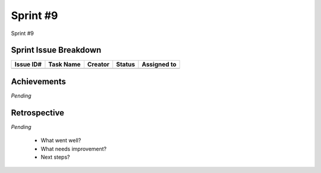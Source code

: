 
.. _sprint-#9:

Sprint #9
=================================================

Sprint #9


Sprint Issue Breakdown
--------------------------------

+-----------+-----------+---------+--------+-------------+
| Issue ID# | Task Name | Creator | Status | Assigned to |
+===========+===========+=========+========+=============+
+-----------+-----------+---------+--------+-------------+


Achievements
----------------

*Pending*

Retrospective
-----------------

*Pending*

    - What went well?
    - What needs improvement?
    - Next steps?


